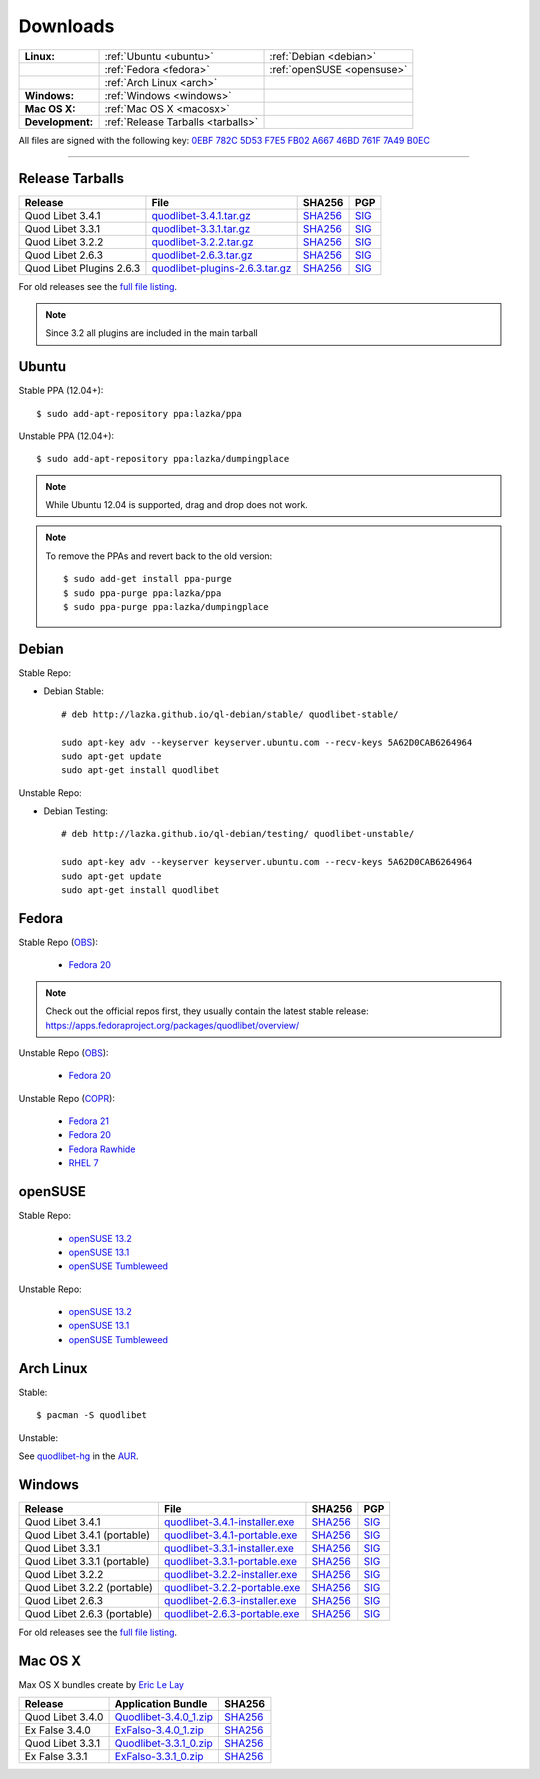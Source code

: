 .. _Downloads:

.. |ubuntu-logo| image:: http://bitbucket.org/lazka/quodlibet-files/raw/default/icons/ubuntu.png
   :height: 16
   :width: 16
.. |debian-logo| image:: http://bitbucket.org/lazka/quodlibet-files/raw/default/icons/debian.png
   :height: 16
   :width: 16
.. |fedora-logo| image:: http://bitbucket.org/lazka/quodlibet-files/raw/default/icons/fedora.png
   :height: 16
   :width: 16
.. |opensuse-logo| image:: http://bitbucket.org/lazka/quodlibet-files/raw/default/icons/opensuse.png
   :height: 16
   :width: 16
.. |windows-logo| image:: http://bitbucket.org/lazka/quodlibet-files/raw/default/icons/windows.png
   :height: 16
   :width: 16
.. |source-logo| image:: http://bitbucket.org/lazka/quodlibet-files/raw/default/icons/source.png
   :height: 16
   :width: 16
.. |arch-logo| image:: http://bitbucket.org/lazka/quodlibet-files/raw/default/icons/arch.png
   :height: 16
   :width: 16
.. |macosx-logo| image:: http://bitbucket.org/lazka/quodlibet-files/raw/default/icons/macosx.png
   :height: 16
   :width: 16


Downloads
=========

================ ================================================ ==========================================
**Linux:**       |ubuntu-logo| :ref:`Ubuntu <ubuntu>`             |debian-logo| :ref:`Debian <debian>`
   \             |fedora-logo| :ref:`Fedora <fedora>`             |opensuse-logo| :ref:`openSUSE <opensuse>`
   \             |arch-logo| :ref:`Arch Linux <arch>`
**Windows:**     |windows-logo| :ref:`Windows <windows>`
**Mac OS X:**    |macosx-logo| :ref:`Mac OS X <macosx>`
**Development:** |source-logo| :ref:`Release Tarballs <tarballs>`
================ ================================================ ==========================================

All files are signed with the following key: `0EBF 782C 5D53 F7E5 FB02  A667 46BD 761F 7A49 B0EC <http://keyserver.ubuntu.com/pks/lookup?op=vindex&search=0x46BD761F7A49B0EC&fingerprint=on>`__

----


.. _tarballs:

|source-logo| Release Tarballs
------------------------------

========================== =============================== ================================================== ============================================
Release                    File                            SHA256                                             PGP
========================== =============================== ================================================== ============================================
Quod Libet 3.4.1           quodlibet-3.4.1.tar.gz_         `SHA256 <quodlibet-3.4.1.tar.gz.sha256_>`_         `SIG <quodlibet-3.4.1.tar.gz.sig_>`_
Quod Libet 3.3.1           quodlibet-3.3.1.tar.gz_         `SHA256 <quodlibet-3.3.1.tar.gz.sha256_>`_         `SIG <quodlibet-3.3.1.tar.gz.sig_>`_
Quod Libet 3.2.2           quodlibet-3.2.2.tar.gz_         `SHA256 <quodlibet-3.2.2.tar.gz.sha256_>`_         `SIG <quodlibet-3.2.2.tar.gz.sig_>`_
Quod Libet 2.6.3           quodlibet-2.6.3.tar.gz_         `SHA256 <quodlibet-2.6.3.tar.gz.sha256_>`_         `SIG <quodlibet-2.6.3.tar.gz.sig_>`_
Quod Libet Plugins 2.6.3   quodlibet-plugins-2.6.3.tar.gz_ `SHA256 <quodlibet-plugins-2.6.3.tar.gz.sha256_>`_ `SIG <quodlibet-plugins-2.6.3.tar.gz.sig_>`_
========================== =============================== ================================================== ============================================

.. _quodlibet-3.4.1.tar.gz: https://bitbucket.org/lazka/quodlibet-files/raw/default/releases/quodlibet-3.4.1.tar.gz
.. _quodlibet-3.4.1.tar.gz.sha256: https://bitbucket.org/lazka/quodlibet-files/raw/default/releases/quodlibet-3.4.1.tar.gz.sha256
.. _quodlibet-3.4.1.tar.gz.sig: https://bitbucket.org/lazka/quodlibet-files/raw/default/releases/quodlibet-3.4.1.tar.gz.sig

.. _quodlibet-3.3.1.tar.gz: https://bitbucket.org/lazka/quodlibet-files/raw/default/releases/quodlibet-3.3.1.tar.gz
.. _quodlibet-3.3.1.tar.gz.sha256: https://bitbucket.org/lazka/quodlibet-files/raw/default/releases/quodlibet-3.3.1.tar.gz.sha256
.. _quodlibet-3.3.1.tar.gz.sig: https://bitbucket.org/lazka/quodlibet-files/raw/default/releases/quodlibet-3.3.1.tar.gz.sig

.. _quodlibet-3.2.2.tar.gz: https://bitbucket.org/lazka/quodlibet-files/raw/default/releases/quodlibet-3.2.2.tar.gz
.. _quodlibet-3.2.2.tar.gz.sha256: https://bitbucket.org/lazka/quodlibet-files/raw/default/releases/quodlibet-3.2.2.tar.gz.sha256
.. _quodlibet-3.2.2.tar.gz.sig: https://bitbucket.org/lazka/quodlibet-files/raw/default/releases/quodlibet-3.2.2.tar.gz.sig

.. _quodlibet-2.6.3.tar.gz: https://bitbucket.org/lazka/quodlibet-files/raw/default/releases/quodlibet-2.6.3.tar.gz
.. _quodlibet-2.6.3.tar.gz.sha256: https://bitbucket.org/lazka/quodlibet-files/raw/default/releases/quodlibet-2.6.3.tar.gz.sha256
.. _quodlibet-2.6.3.tar.gz.sig: https://bitbucket.org/lazka/quodlibet-files/raw/default/releases/quodlibet-2.6.3.tar.gz.sig

.. _quodlibet-plugins-2.6.3.tar.gz: https://bitbucket.org/lazka/quodlibet-files/raw/default/releases/quodlibet-plugins-2.6.3.tar.gz
.. _quodlibet-plugins-2.6.3.tar.gz.sha256: https://bitbucket.org/lazka/quodlibet-files/raw/default/releases/quodlibet-plugins-2.6.3.tar.gz.sha256
.. _quodlibet-plugins-2.6.3.tar.gz.sig: https://bitbucket.org/lazka/quodlibet-files/raw/default/releases/quodlibet-plugins-2.6.3.tar.gz.sig

For old releases see the `full file listing <https://bitbucket.org/lazka/quodlibet-files/src/default/releases>`__.

.. note::

    Since 3.2 all plugins are included in the main tarball


.. _ubuntu:

|ubuntu-logo| Ubuntu
--------------------

Stable PPA (12.04+)::

    $ sudo add-apt-repository ppa:lazka/ppa


Unstable PPA (12.04+)::

    $ sudo add-apt-repository ppa:lazka/dumpingplace


.. note::

    While Ubuntu 12.04 is supported, drag and drop does not work.


.. note::

    To remove the PPAs and revert back to the old version::

        $ sudo add-get install ppa-purge
        $ sudo ppa-purge ppa:lazka/ppa
        $ sudo ppa-purge ppa:lazka/dumpingplace


.. _debian:

|debian-logo| Debian
--------------------

Stable Repo:

* Debian Stable::

    # deb http://lazka.github.io/ql-debian/stable/ quodlibet-stable/

    sudo apt-key adv --keyserver keyserver.ubuntu.com --recv-keys 5A62D0CAB6264964
    sudo apt-get update
    sudo apt-get install quodlibet

Unstable Repo:

* Debian Testing::

    # deb http://lazka.github.io/ql-debian/testing/ quodlibet-unstable/

    sudo apt-key adv --keyserver keyserver.ubuntu.com --recv-keys 5A62D0CAB6264964
    sudo apt-get update
    sudo apt-get install quodlibet


.. _fedora:

|fedora-logo| Fedora
--------------------

Stable Repo (`OBS <https://build.opensuse.org/project/show/home:lazka0:ql-stable>`__):

  * `Fedora 20 <http://download.opensuse.org/repositories/home:/lazka0:/ql-stable/Fedora_20/home:lazka0:ql-stable.repo>`__

.. note::

    Check out the official repos first, they usually contain the latest stable release: https://apps.fedoraproject.org/packages/quodlibet/overview/

Unstable Repo (`OBS <https://build.opensuse.org/project/show/home:lazka0:ql-unstable>`__):

  * `Fedora 20 <http://download.opensuse.org/repositories/home:/lazka0:/ql-unstable/Fedora_20/home:lazka0:ql-unstable.repo>`__

Unstable Repo (`COPR <http://copr.fedoraproject.org/coprs/lazka/quodlibet-unstable/>`__):

  * `Fedora 21 <http://copr.fedoraproject.org/coprs/lazka/quodlibet-unstable/repo/fedora-21/lazka-quodlibet-unstable-fedora-21.repo>`__
  * `Fedora 20 <http://copr.fedoraproject.org/coprs/lazka/quodlibet-unstable/repo/fedora-20/lazka-quodlibet-unstable-fedora-20.repo>`__
  * `Fedora Rawhide <http://copr.fedoraproject.org/coprs/lazka/quodlibet-unstable/repo/fedora-rawhide/lazka-quodlibet-unstable-fedora-rawhide.repo>`__
  * `RHEL 7 <http://copr.fedoraproject.org/coprs/lazka/quodlibet-unstable/repo/epel-7/lazka-quodlibet-unstable-epel-7.repo>`__


.. _opensuse:

|opensuse-logo| openSUSE
------------------------

Stable Repo:

  * `openSUSE 13.2 <http://download.opensuse.org/repositories/home:/lazka0:/ql-stable/openSUSE_13.2/>`__
  * `openSUSE 13.1 <http://download.opensuse.org/repositories/home:/lazka0:/ql-stable/openSUSE_13.1/>`__
  * `openSUSE Tumbleweed <http://download.opensuse.org/repositories/home:/lazka0:/ql-stable/openSUSE_Tumbleweed>`__

Unstable Repo:

  * `openSUSE 13.2 <http://download.opensuse.org/repositories/home:/lazka0:/ql-unstable/openSUSE_13.2/>`__
  * `openSUSE 13.1 <http://download.opensuse.org/repositories/home:/lazka0:/ql-unstable/openSUSE_13.1/>`__
  * `openSUSE Tumbleweed <http://download.opensuse.org/repositories/home:/lazka0:/ql-unstable/openSUSE_Tumbleweed>`__


.. _arch:

|arch-logo| Arch Linux
----------------------

Stable:

::

    $ pacman -S quodlibet


Unstable:


See `quodlibet-hg <https://aur.archlinux.org/packages/quodlibet-hg>`__ in
the `AUR <https://wiki.archlinux.org/index.php/AUR>`__.


.. _windows:

|windows-logo| Windows
----------------------

=========================== ============================== ================================================= ==========================================
Release                     File                           SHA256                                            PGP
=========================== ============================== ================================================= ==========================================
Quod Libet 3.4.1            quodlibet-3.4.1-installer.exe_ `SHA256 <quodlibet-3.4.1-installer.exe.sha256_>`_ `SIG <quodlibet-3.4.1-installer.exe.sig_>`_
Quod Libet 3.4.1 (portable) quodlibet-3.4.1-portable.exe_  `SHA256 <quodlibet-3.4.1-portable.exe.sha256_>`_  `SIG <quodlibet-3.4.1-portable.exe.sig_>`_
Quod Libet 3.3.1            quodlibet-3.3.1-installer.exe_ `SHA256 <quodlibet-3.3.1-installer.exe.sha256_>`_ `SIG <quodlibet-3.3.1-installer.exe.sig_>`_
Quod Libet 3.3.1 (portable) quodlibet-3.3.1-portable.exe_  `SHA256 <quodlibet-3.3.1-portable.exe.sha256_>`_  `SIG <quodlibet-3.3.1-portable.exe.sig_>`_
Quod Libet 3.2.2            quodlibet-3.2.2-installer.exe_ `SHA256 <quodlibet-3.2.2-installer.exe.sha256_>`_ `SIG <quodlibet-3.2.2-installer.exe.sig_>`_
Quod Libet 3.2.2 (portable) quodlibet-3.2.2-portable.exe_  `SHA256 <quodlibet-3.2.2-portable.exe.sha256_>`_  `SIG <quodlibet-3.2.2-portable.exe.sig_>`_
Quod Libet 2.6.3            quodlibet-2.6.3-installer.exe_ `SHA256 <quodlibet-2.6.3-installer.exe.sha256_>`_ `SIG <quodlibet-2.6.3-installer.exe.sig_>`_
Quod Libet 2.6.3 (portable) quodlibet-2.6.3-portable.exe_  `SHA256 <quodlibet-2.6.3-portable.exe.sha256_>`_  `SIG <quodlibet-2.6.3-portable.exe.sig_>`_
=========================== ============================== ================================================= ==========================================

.. _quodlibet-3.4.1-portable.exe: https://bitbucket.org/lazka/quodlibet/downloads/quodlibet-3.4.1-portable.exe
.. _quodlibet-3.4.1-portable.exe.sha256: https://bitbucket.org/lazka/quodlibet/downloads/quodlibet-3.4.1-portable.exe.sha256
.. _quodlibet-3.4.1-portable.exe.sig: https://bitbucket.org/lazka/quodlibet/downloads/quodlibet-3.4.1-portable.exe.sig

.. _quodlibet-3.4.1-installer.exe: https://bitbucket.org/lazka/quodlibet/downloads/quodlibet-3.4.1-installer.exe
.. _quodlibet-3.4.1-installer.exe.sha256: https://bitbucket.org/lazka/quodlibet/downloads/quodlibet-3.4.1-installer.exe.sha256
.. _quodlibet-3.4.1-installer.exe.sig: https://bitbucket.org/lazka/quodlibet/downloads/quodlibet-3.4.1-installer.exe.sig

.. _quodlibet-3.3.1-portable.exe: https://bitbucket.org/lazka/quodlibet/downloads/quodlibet-3.3.1-portable.exe
.. _quodlibet-3.3.1-portable.exe.sha256: https://bitbucket.org/lazka/quodlibet/downloads/quodlibet-3.3.1-portable.exe.sha256
.. _quodlibet-3.3.1-portable.exe.sig: https://bitbucket.org/lazka/quodlibet/downloads/quodlibet-3.3.1-portable.exe.sig

.. _quodlibet-3.3.1-installer.exe: https://bitbucket.org/lazka/quodlibet/downloads/quodlibet-3.3.1-installer.exe
.. _quodlibet-3.3.1-installer.exe.sha256: https://bitbucket.org/lazka/quodlibet/downloads/quodlibet-3.3.1-installer.exe.sha256
.. _quodlibet-3.3.1-installer.exe.sig: https://bitbucket.org/lazka/quodlibet/downloads/quodlibet-3.3.1-installer.exe.sig

.. _quodlibet-3.2.2-portable.exe: https://bitbucket.org/lazka/quodlibet/downloads/quodlibet-3.2.2-portable.exe
.. _quodlibet-3.2.2-portable.exe.sha256: https://bitbucket.org/lazka/quodlibet/downloads/quodlibet-3.2.2-portable.exe.sha256
.. _quodlibet-3.2.2-portable.exe.sig: https://bitbucket.org/lazka/quodlibet/downloads/quodlibet-3.2.2-portable.exe.sig

.. _quodlibet-3.2.2-installer.exe: https://bitbucket.org/lazka/quodlibet/downloads/quodlibet-3.2.2-installer.exe
.. _quodlibet-3.2.2-installer.exe.sha256: https://bitbucket.org/lazka/quodlibet/downloads/quodlibet-3.2.2-installer.exe.sha256
.. _quodlibet-3.2.2-installer.exe.sig: https://bitbucket.org/lazka/quodlibet/downloads/quodlibet-3.2.2-installer.exe.sig

.. _quodlibet-2.6.3-portable.exe: https://bitbucket.org/lazka/quodlibet/downloads/quodlibet-2.6.3-portable.exe
.. _quodlibet-2.6.3-portable.exe.sha256: https://bitbucket.org/lazka/quodlibet/downloads/quodlibet-2.6.3-portable.exe.sha256
.. _quodlibet-2.6.3-portable.exe.sig: https://bitbucket.org/lazka/quodlibet/downloads/quodlibet-2.6.3-portable.exe.sig

.. _quodlibet-2.6.3-installer.exe: https://bitbucket.org/lazka/quodlibet/downloads/quodlibet-2.6.3-installer.exe
.. _quodlibet-2.6.3-installer.exe.sha256: https://bitbucket.org/lazka/quodlibet/downloads/quodlibet-2.6.3-installer.exe.sha256
.. _quodlibet-2.6.3-installer.exe.sig: https://bitbucket.org/lazka/quodlibet/downloads/quodlibet-2.6.3-installer.exe.sig

For old releases see the `full file listing <https://bitbucket.org/lazka/quodlibet/downloads/>`__.


.. _macosx:

|macosx-logo| Mac OS X
----------------------

Max OS X bundles create by `Eric Le Lay <https://github.com/elelay>`__

=========================== ============================== =========================================
Release                     Application Bundle             SHA256
=========================== ============================== =========================================
Quod Libet 3.4.0            Quodlibet-3.4.0_1.zip_         `SHA256 <Quodlibet-3.4.0_1.zip.sha256_>`_
Ex False 3.4.0              ExFalso-3.4.0_1.zip_           `SHA256 <ExFalso-3.4.0_1.zip.sha256_>`_
Quod Libet 3.3.1            Quodlibet-3.3.1_0.zip_         `SHA256 <Quodlibet-3.3.1_0.zip.sha256_>`_
Ex False 3.3.1              ExFalso-3.3.1_0.zip_           `SHA256 <ExFalso-3.3.1_0.zip.sha256_>`_
=========================== ============================== =========================================

.. _Quodlibet-3.4.0_1.zip: https://github.com/elelay/quodlibet-osx-bundle/releases/download/Quodlibet-3.4.0_1/Quodlibet-3.4.0_1.zip
.. _Quodlibet-3.4.0_1.zip.sha256: https://github.com/elelay/quodlibet-osx-bundle/releases/download/Quodlibet-3.4.0_1/Quodlibet-3.4.0_1.zip.sha256

.. _ExFalso-3.4.0_1.zip: https://github.com/elelay/quodlibet-osx-bundle/releases/download/ExFalso-3.4.0_1/ExFalso-3.4.0_1.zip
.. _ExFalso-3.4.0_1.zip.sha256: https://github.com/elelay/quodlibet-osx-bundle/releases/download/ExFalso-3.4.0_1/ExFalso-3.4.0_1.zip.sha256

.. _Quodlibet-3.3.1_0.zip: https://github.com/elelay/quodlibet-osx-bundle/releases/download/Quodlibet-3.3.1_0/Quodlibet-3.3.1_0.zip
.. _Quodlibet-3.3.1_0.zip.sha256: https://github.com/elelay/quodlibet-osx-bundle/releases/download/Quodlibet-3.3.1_0/Quodlibet-3.3.1_0.zip.sha256

.. _ExFalso-3.3.1_0.zip: https://github.com/elelay/quodlibet-osx-bundle/releases/download/ExFalso-3.3.1_0/ExFalso-3.3.1_0.zip
.. _ExFalso-3.3.1_0.zip.sha256: https://github.com/elelay/quodlibet-osx-bundle/releases/download/ExFalso-3.3.1_0/ExFalso-3.3.1_0.zip.sha256
